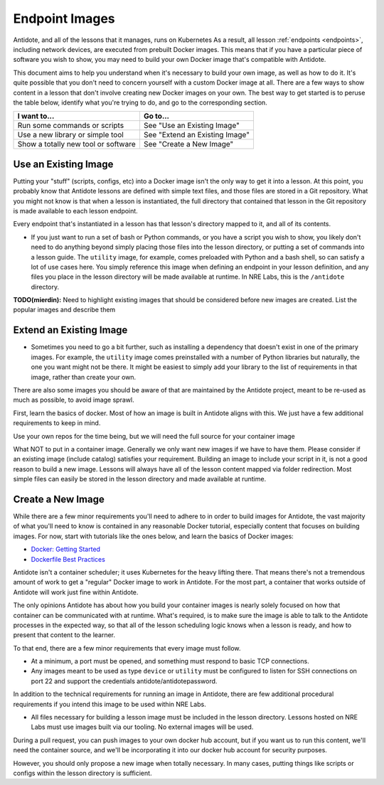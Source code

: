 .. _lessonimages:

Endpoint Images
===================================

Antidote, and all of the lessons that it manages, runs on Kubernetes As a result, all lesson
:ref:`endpoints <endpoints>`, including network devices, are executed from prebuilt
Docker images. This means that if you have a particular piece of software you wish to show,
you may need to build your own Docker image that's compatible with Antidote.

This document aims to help you understand when it's necessary to build your own image, as well as how to do it.
It's quite possible that you don't need to concern yourself with a custom Docker image at all. There are a few ways
to show content in a lesson that don't involve creating new Docker images on your own. The best way to get started
is to peruse the table below, identify what you're trying to do, and go to the corresponding section.

======================================  ============================================================
I want to...                            Go to...
======================================  ============================================================
Run some commands or scripts            See "Use an Existing Image"
Use a new library or simple tool        See "Extend an Existing Image"
Show a totally new tool or software     See "Create a New Image" 
======================================  ============================================================

Use an Existing Image
~~~~~~~~~~~~~~~~~~~~~

Putting your "stuff" (scripts, configs, etc) into a Docker image isn't the only way to get it into a lesson.
At this point, you probably know that Antidote lessons are defined with simple text files, and those files are stored in
a Git repository. What you might not know is that when a lesson is instantiated, the full directory that contained that lesson
in the Git repository is made available to each lesson endpoint.


Every endpoint that's instantiated in a lesson has that lesson's directory mapped to it, and all of its contents.



- If you just want to run a set of bash or Python commands, or you have a script you wish to show, you likely don't need to
  do anything beyond simply placing those files into the lesson directory, or putting a set of commands into a lesson guide.
  The ``utility`` image, for example, comes preloaded with Python and a bash shell, so can satisfy a lot of use cases here.
  You simply reference this image when defining an endpoint in your lesson definition, and any files you place in the lesson
  directory will be made available at runtime. In NRE Labs, this is the ``/antidote`` directory.


**TODO(mierdin):** Need to highlight existing images that should be considered before new images are created. List the popular images and describe them



Extend an Existing Image
~~~~~~~~~~~~~~~~~~~~~~~~~~~~~~~~~~


- Sometimes you need to go a bit further, such as installing a dependency that doesn't exist in one of the primary images.
  For example, the ``utility`` image comes preinstalled with a number of Python libraries but naturally, the one you want might
  not be there. It might be easiest to simply add your library to the list of requirements in that image, rather than create your
  own.

There are also some images you should be aware of that are maintained by the Antidote project, meant to be re-used
as much as possible, to avoid image sprawl.



First, learn the basics of docker. Most of how an image is built in Antidote aligns with this. We just have a few additional requirements to keep in mind.

Use your own repos for the time being, but we will need the full source for your container image

What NOT to put in a container image. Generally we only want new images if we have to have them. Please consider if an existing image (include catalog) satisfies your requirement.
Building an image to include your script in it, is not a good reason to build a new image. Lessons will always have all of the lesson content mapped via folder redirection.
Most simple files can easily be stored in the lesson directory and made available at runtime.

Create a New Image
~~~~~~~~~~~~~~~~~~

While there are a few minor requirements you'll need to adhere to in order to build images for Antidote,
the vast majority of what you'll need to know is contained in any reasonable Docker tutorial, especially content that focuses
on building images. For now, start with tutorials like the ones below, and learn the basics of Docker images:

- `Docker: Getting Started <https://docs.docker.com/get-started/>`_
- `Dockerfile Best Practices <https://docs.docker.com/develop/develop-images/dockerfile_best-practices/>`_

Antidote isn't a container scheduler; it uses Kubernetes for the heavy lifting there. That means there's not a tremendous
amount of work to get a "regular" Docker image to work in Antidote. For the most part, a container that works outside
of Antidote will work just fine within Antidote.

The only opinions Antidote has about how you build your container images is nearly solely focused on how that container
can be communicated with at runtime.
What's required, is to make sure the image is able to talk to the Antidote processes in the expected way, so that
all of the lesson scheduling logic knows when a lesson is ready, and how to present that content to the learner.

To that end, there are a few minor requirements that every image must follow.

- At a minimum, a port must be opened, and something must respond to basic TCP connections.
- Any images meant to be used as type ``device`` or ``utility`` must be
  configured to listen for SSH connections on port 22 and support the credentials antidote/antidotepassword.

In addition to the technical requirements for running an image in Antidote, there are few additional procedural requirements
if you intend this image to be used within NRE Labs.

- All files necessary for building a lesson image must be included in the lesson directory. Lessons hosted on
  NRE Labs must use images built via our tooling. No external images will be used.


During a pull request, you can push images to your own docker hub account, but if you want us to run this content, we'll need
the container source, and we'll be incorporating it into our docker hub account for security purposes.

However, you should only propose a new image when totally necessary. In many cases, putting things like scripts or configs within the lesson directory is sufficient.





